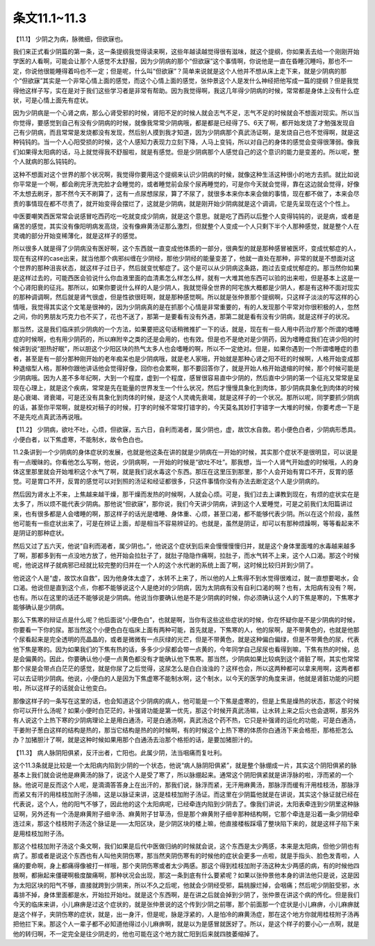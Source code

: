 条文11.1~11.3
================

【11.1】  少阴之为病，脉微细，但欲寐也。

我们来正式看少阴篇的第一条，这一条提纲我觉得读来啊，这些年越读越觉得很有滋味，就这个提纲，你如果丢去给一个刚刚开始学医的人看啊，可能会让那个人感觉不太舒服，因为少阴病的那个“但欲寐”这个事情啊，你说他是一直在昏睡沉睡吗，那也不一定，你说他很能睡得着吗也不一定；但是呢，什么叫“但欲寐”？简单来说就是这个人他并不想从床上走下来，就是少阴病的那个“但欲寐”其实是一个非常心情上面的感觉，而这个心情上面的感觉，张仲景这个人是发什么神经把他写成一篇的提纲？但是我觉得他这样子写，实在是对于我们这些学习者是非常有帮助。因为我觉得啊，我这几年得少阴病的时候，常常都是身体上没有什么症状，可是心情上面先有症状。

因为少阴病是一个心肾之病，那么心肾受邪的时候，肾阳不足的时候人就会志气不足，志气不足的时候就会不想面对现实。所以当你觉得，要感觉到自己有没有少阴病的时候，就像我常常少阴病哦，都是都是已经得了5、6天了啊，都开始发烧了才勉强发现自己有少阴病，而且常常是发烧都没有发现，然后别人摸到我才知道，因为少阴病那个真武汤证啊，是发烧自己也不觉得啊，就是这种钝钝的。当一个人心阳受损的时候，这个人感知力表现力立刻下降，人马上变钝，所以对自己的身体的感觉会变得很薄弱。像我们如果得太阳病的话，马上就觉得我不舒服啦，就是有感觉。但是少阴病那个人感觉自己的这个意识的能力是变差的。所以呢，整个人就病的那么钝钝的。

这种不想面对这个世界的那个状况啊，我觉得你要用这个提纲来认识少阴病的时候，就像这种生活这种很小的地方去抓。就比如说你平常是一个啊，都会刷完牙洗完脸才会睡觉的，或者睡觉前会尿个尿再睡觉的，可是你今天就会觉得，靠在这边就会觉得，好像不太想去刷牙，那不然今天不刷算了，这有一点尿想尿尿，算了不尿了，就很多本来你本来会做的事情，现在都不做了，本来会尽责的事情现在都不尽责了，就开始变得会摆烂了，这就是少阴病，就是刚开始少阴病就是这个调调，它是先呈现在这个个性上。

中医要嘲笑西医常常会说感冒吃西药吃一吃就变成少阴病，就是这个意思。就是吃了西药以后整个人变得钝钝的，说是病，或者是痛苦的感觉，其实没有像阳明病发高烧，没有像麻黄汤证那么激烈，但就整个人变成一个人只剩下半个人那种感觉，就是整个人在灵魂的部分开始变稀薄化，就是这样子的感觉。

所以很多人就是得了少阴病没有医好啊，这个东西就一直变成他体质的一部分，很典型的就是那种感冒被医坏，变成忧郁症的人，现在有这样的case出来，就当他那个病邪纠缠在少阴经，那他少阴经的能量变差了，他就一直处在那种，非常的就是不想面对这个世界的那种沮丧状态，就这样子过日子，然后就变忧郁症了。这个是可以从少阴病这条路，跑过去变成忧郁症的。那当然你如果是这样过去的，可能西医会验说什么你血液里面的血清素怎么样怎么样，就有一大堆其他东西可以验的出来啦，但是基本上这是一个心肾阳衰的征兆。那所以，如果你要说什么样的人是少阴人，我就觉得全世界的阿宅族大概都是少阴人，都是有这种不面对现实的那种调调啊，然后就是肾气很虚，但是性欲很旺啊，就是那种感觉啊。所以就是张仲景那个提纲啊，只这样子淡淡的写这样的心情哦，我觉得其实这个文笔是很神的，因为少阴病真的是在抓那个心情是非常重要的，有的人发现那个平常对你很积极的人，忽然之间，你的男朋友巧克力也不买了，花也不送了，那第一是要看有没有外遇，那第二就是看有没有少阴病，就是这样子的状况。

那当然，这是我们临床抓少阴病的一个方法，如果要把这句话稍微推扩一下的话，就是，现在有一些人用中药治疗那个所谓的嗜睡症的时候啊，也有用少阴药的，所以麻附辛之类的还是会用的，也有效。但是也不是绝对是少阴药，因为嗜睡症我们在讲少阳的时候讲到说“胆热好眠”，所以胆这个少阳区块的热气太多人也会嗜睡的啊，所以不一定绝对。但是，如果你遇到一个所谓嗜睡症的患者，甚至是有一部分那种刚开始的老年痴呆也是少阴病哦，就是老人家哦，开始就是那种心肾之阳不旺的时候啊，人格开始变成那种退缩型人格，那种你跟他讲话他会觉得好像，回你也会累啊，那不要回答你了，就是开始人格开始退缩的时候，那个时候可能是少阴病哦。因为人差不多年纪啊，大到一个程度，虚到一个程度，感冒很容易直中少阴的，然后直中少阴的第一个征兆又常常是呈现在心理上，就是这个疾病，常常是先在能量的世界发生一个什么状况，然后才慢慢具象化到肉体，那少阴病具象化到肉体的时候是心衰竭、肾衰竭，可是还没有具象化到肉体的时候，是这个人灵魂先衰竭，就是这样子的一个状况。那所以呢，同学要抓少阴病的话，甚至你平常啊，就是校对稿子的时候，打字的时候不常常打错字的，今天莫名其妙打字错字一大堆的时候，你要考虑一下是不是先吃点真武汤再说哦。

【11.2】  少阴病，欲吐不吐，心烦，但欲寐，五六日，自利而渴者，属少阴也，虚，故饮水自救。若小便色白者，少阴病形悉具。小便白者，以下焦虚寒，不能制水，故令色白也。

11.2条讲到一个少阴病的身体症状的发展，也就是他这条在讲的就是少阴病在一开始的时候，其实那个症状不是很明显，可以说是有一点暧昧的。你看他怎么写啊，他说，少阴病啊，一开始的时候是“欲吐不吐”。那我想，当一个人肾气开始虚的时候哦，人的身体这里那里就会开始堆积这个水气了啊，就是我们说水毒这个东西。那压在这里压到那里，那个人会开始有胃口不开，反胃的感觉。可是胃口不开，反胃的感觉可以对到照的汤证和经证都很多，只这件事情你没有办法去断定这个人是少阴病的。

然后因为肾水上不来，上焦越来越干燥，那干燥而发热的时候啊，人就会心烦。可是，我们过去上课教到现在，有烦的症状实在是太多了，所以烦不能代表少阴病。那他说“但欲寐”，那你说，我们今天讲少阴病，讲到这个人爱睡觉，可是之前我们太阳篇讲过来，也有很多都是人会嗜睡的啊，那这样子的话光是嗜睡、身体重、心烦，甚至口渴，都不能够代表少阴。所以在这个阶段，虽然他可能有一些症状出来了，可是在辨证上面，却是相当不容易辨证的。也就是，虽然是阴证，却可以有那种烦躁啊，等等看起来不是阴证的那种症状。

然后又过了五六天，他说“自利而渴者，属少阴也。”，他说这个症状到后来会慢慢慢慢归并，就是这个身体里面堆的水毒越来越多了啊，那都多到有一点没地方放了，他开始会拉肚子了，就肚子隐隐作痛啊，拉肚子，而水气转不上来，这个人口渴。那这个时候呢，他说这样子就病邪已经就比较完整的归并在一个人的这个水代谢的系统上面了啊，这时候比较归并到少阴了。

他说这个人是“虚，故饮水自救”，因为他身体太虚了，水转不上来了，所以他的人上焦得不到水觉得很难过，就一直想要喝水，会口渴。他说但是直到这个点，你都不能够说这个人是绝对的少阴病，因为太阴病有没有自利口渴的啊？也有，太阳病有没有？啊，也有。所以在这里的话还不能够说是少阴病。他说当你要确认他是不是少阴病的时候，你必须确认这个人的下焦是寒的，下焦寒才能够确认是少阴病。

那么下焦寒的辩证点是什么呢？他后面说“小便色白”，也就是啊，当你有这些这些症状的时候，你在怀疑你是不是少阴病的时候，你要看一下你的尿。那当然这个小便色白在临床上面有两种可能，首先就是，下焦寒的人，他的尿啊，是不带黄色的，也就是他那个尿看起来是完全透明的亮晶晶的，或者是微微有一点灰绿的光芒，但是不带黄色，就是这种偏白偏绿，但是不带黄色的尿，代表他下焦是寒的。因为如果我们的下焦有热的话，多多少少尿都会带一点黄的，今年同学自己尿尿也看得到嘛，下焦有热的时候，总是会偏黄的。因此，你要确认他小便一点黄色都没有才能确认他下焦寒。那当然，少阴病如果比较病到这个肾脏了啊，其实也常常那个尿是会带点白茫茫的感觉，就是你尿了之后觉得，这尿怎么是白白浊浊的？这样也会，所以这两种都可以拿来用啊，这两者都可以去证明少阴病。他说，小便白的人是因为下焦虚寒不能制水啊，这个制水，以今天的医学的角度来讲，他就是肾脏功能的问题啦，所以这样子的话就会让他变白。

那像这样子的一条写在这里的话，也会知道这个少阴病的病人，他可能是一个下焦是虚寒的，但是上焦是燥热的状态，那这个时候你可以开什么汤呢？如果小便时白茫茫的，补强肾功能是第一优先，那这个时候开真武汤嘛，让水转上来之后火也会退啊，那另外有人说这个上热下寒的少阴病理论上是用白通汤，可是白通汤啊，真武汤这个药不热，它只是补强肾的运化的功能，可是白通汤，干姜附子葱白这样的结构是热的，那当它结构是热的的时候啊，有的时候这个上热下寒的体质你白通汤下来会格拒，那格拒怎么办？加猪胆汁了啊，就是这种时候如果用那个白通汤去治那个格拒的话，是要加猪胆汁的。

【11.3】  病人脉阴阳俱紧，反汗出者，亡阳也。此属少阴，法当咽痛而复吐利。

这个11.3条就是比较是一个太阳病内陷到少阴的一个状态，他说“病人脉阴阳俱紧”，就是整个脉绷成一片，其实这个阴阳俱紧的脉基本上我们就会说他是麻黄汤的脉了，说这个人是受了寒了，所以脉绷起来。通常这个阴阳俱紧就是讲浮脉的啦，浮而紧的一个脉。他说可是反而这个人呢，是滴滴答答身上在出汗的，那我们说，脉浮而紧，无汗用麻黄汤，那脉浮而缓有汗用桂枝汤，那脉浮而紧又有汗的用桂枝加附子汤嘛，这是以脉证来讲，这是桂枝加附子汤证。而这里在少阴篇他就是在讲说，其实这个脉证就已经在代表说，这个人，他的阳气不够了，因此他的这个太阳病呢，已经牵连内陷到少阴去了。像我们讲说，太阳表牵连到少阴里这种脉证啊，另外还有一个汤是麻黄附子细辛汤、麻黄附子甘草汤，但是那个麻黄附子细辛那种结构啊，它那个牵连是沿着一条少阴经牵连过来，那这个桂枝附子汤这个脉证是——太阳区块，是少阴区块的楼上嘛，他直接楼板踩塌了整块陷下来的，就是这样子陷下来是用桂枝加附子汤。

那这个桂枝加附子汤这个条文啊，我们如果是后代中医做归纳的时候就会说，这个东西是太少两感，本来是太阳病，但他少阴也有病了。那或者是说这个东西也有人叫他夹阴伤寒，那当然夹阴伤寒有的时候他的症状会更多一点啦，就是手指头、脸色发青啦，人痛的要命啊，身上都痛得像被打一样哦，那个夹阴伤寒或者太少两感。那这个得到桂枝加附子汤这种太少两感的病，有的时候他四肢啊，都揪起来僵硬啊极度酸痛啊，那种状况会出现，那这一条到底有什么要紧呢？如果以张仲景他本身的讲法他只是说，这是因为太阳区块的阳气不够，直接就跨到少阴来，所以不久之后呢，他就会少阴经受邪，扁桃腺烂掉，会咽痛；然后呢少阴脏受邪，水毒排不掉，身体里面都是水，开始拉开始吐。就是这个东西啊，是在讲之后就会掉到少阴了，张仲景在讲这个病的传化。但是我们今天的临床来讲，小儿麻痹是过这个症状的，就是张仲景说的这个传到少阴之前哪，那个前面那一个症状是小儿麻痹，小儿麻痹就是这个样子，夹阴伤寒的症状，就是，出一身汗，但是呢，脉是浮紧的，人是怕冷的麻黄汤症，那在这个地方你就用桂枝附子汤再把他拦下来。那这个人一辈子都不必知道他得过小儿麻痹啊，就是以为是感冒就医好了。所以，是这个样子的要小心一点啊，就是他的转归啊，不一定完全是往少阴走的，他也可能在这个地方就亡阳到后来就四肢萎缩掉了。
